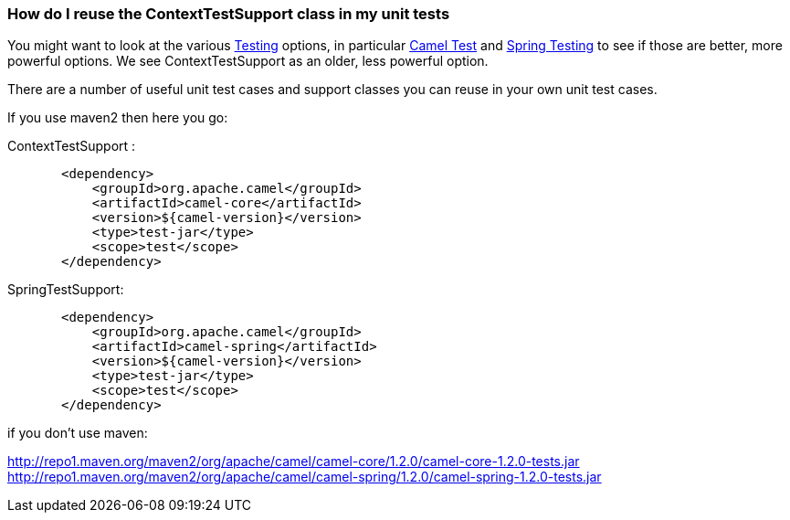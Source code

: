 [[ConfluenceContent]]
[[HowdoIreusetheContextTestSupportclassinmyunittests-HowdoIreusetheContextTestSupportclassinmyunittests]]
How do I reuse the ContextTestSupport class in my unit tests
~~~~~~~~~~~~~~~~~~~~~~~~~~~~~~~~~~~~~~~~~~~~~~~~~~~~~~~~~~~~

You might want to look at the various link:testing.html[Testing]
options, in particular link:camel-test.html[Camel Test] and
link:spring-testing.html[Spring Testing] to see if those are better,
more powerful options. We see ContextTestSupport as an older, less
powerful option.

There are a number of useful unit test cases and support classes you can
reuse in your own unit test cases.

If you use maven2 then here you go:

ContextTestSupport :

[source,brush:,java;,gutter:,false;,theme:,Default]
----
       <dependency>
           <groupId>org.apache.camel</groupId>
           <artifactId>camel-core</artifactId>
           <version>${camel-version}</version>
           <type>test-jar</type>
           <scope>test</scope>
       </dependency>
----

SpringTestSupport:

[source,brush:,java;,gutter:,false;,theme:,Default]
----
       <dependency>
           <groupId>org.apache.camel</groupId>
           <artifactId>camel-spring</artifactId>
           <version>${camel-version}</version>
           <type>test-jar</type>
           <scope>test</scope>
       </dependency>
----

if you don't use maven:

http://repo1.maven.org/maven2/org/apache/camel/camel-core/1.2.0/camel-core-1.2.0-tests.jar
http://repo1.maven.org/maven2/org/apache/camel/camel-spring/1.2.0/camel-spring-1.2.0-tests.jar
